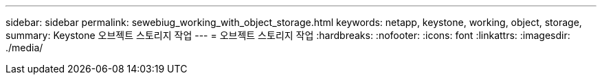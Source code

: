---
sidebar: sidebar 
permalink: sewebiug_working_with_object_storage.html 
keywords: netapp, keystone, working, object, storage, 
summary: Keystone 오브젝트 스토리지 작업 
---
= 오브젝트 스토리지 작업
:hardbreaks:
:nofooter: 
:icons: font
:linkattrs: 
:imagesdir: ./media/


